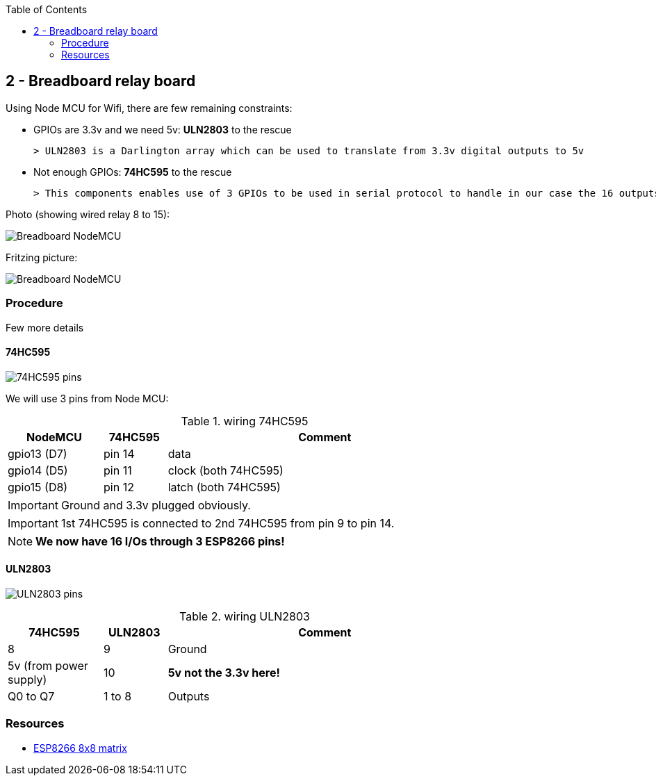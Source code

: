 :toc:

== 2 - Breadboard relay board

Using Node MCU for Wifi, there are few remaining constraints:

- GPIOs are 3.3v and we need 5v: *ULN2803* to the rescue
    
    > ULN2803 is a Darlington array which can be used to translate from 3.3v digital outputs to 5v

- Not enough GPIOs: *74HC595* to the rescue
    
    > This components enables use of 3 GPIOs to be used in serial protocol to handle in our case the 16 outputs requires for relay board

Photo (showing wired relay 8 to 15):

image:res/breadboard-nodemcu.png[Breadboard NodeMCU]

Fritzing picture:

image:res/web-relay-board-nodemcu.png[Breadboard NodeMCU]

=== Procedure

Few more details

==== 74HC595

image:res/74HC595-pins.png[74HC595 pins]

We will use 3 pins from Node MCU:

.wiring 74HC595
[width="80%",cols="3,^2,10",options="header"]
|=========================================================
|NodeMCU |74HC595 |Comment

| gpio13 (D7)   | pin 14        | data
| gpio14 (D5)   | pin 11        | clock (both 74HC595) 
| gpio15 (D8)   | pin 12        | latch (both 74HC595) 

|=========================================================

IMPORTANT: Ground and 3.3v plugged obviously.

IMPORTANT: 1st 74HC595 is connected to 2nd 74HC595 from pin 9 to pin 14.

NOTE: *We now have 16 I/Os through 3 ESP8266 pins!*

==== ULN2803

image:res/ULN2803-pins.jpg[ULN2803 pins]

.wiring ULN2803
[width="80%",cols="3,^2,10",options="header"]
|=========================================================
|74HC595 |ULN2803 |Comment

| 8    | 9         | Ground
| 5v (from power supply)   | 10        | *5v not the 3.3v here!*
| Q0 to Q7   | 1 to 8        | Outputs

|=========================================================

=== Resources

- link:http://www.instructables.com/id/NODEMCU-LUA-ESP8266-With-74HC595-LED-and-Matrix-Dr/step2/ESP8266-driving-dual-595s-with-8-x-8-Matrix/[ESP8266 8x8 matrix]